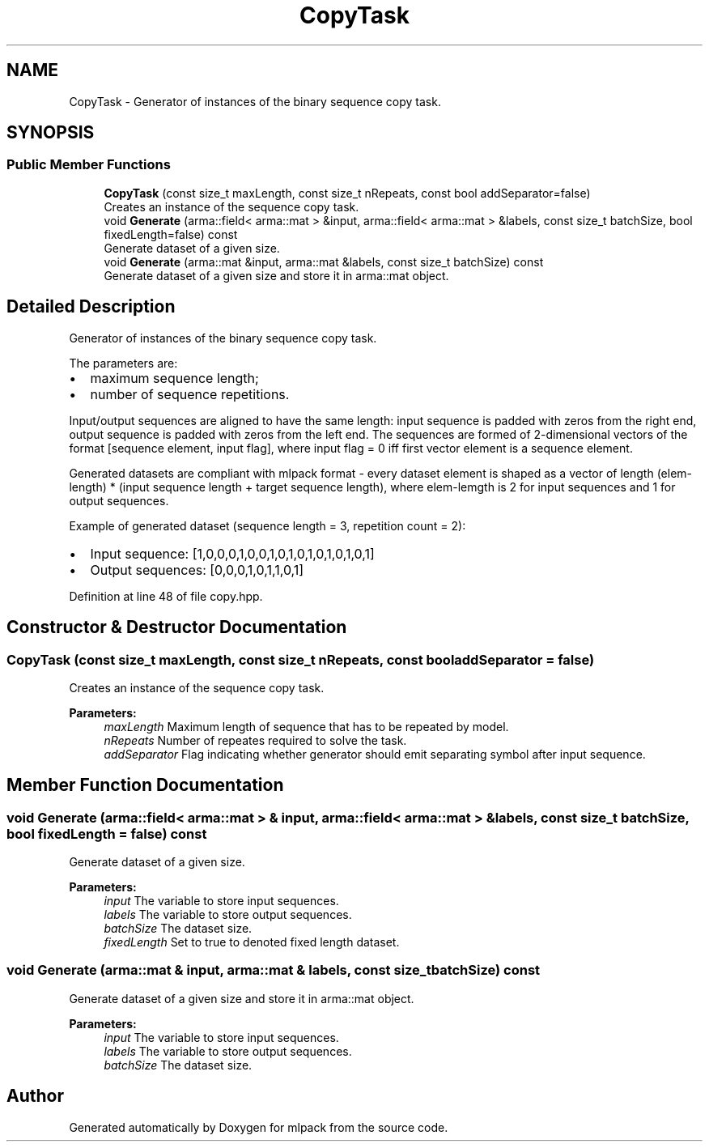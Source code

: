 .TH "CopyTask" 3 "Sun Aug 22 2021" "Version 3.4.2" "mlpack" \" -*- nroff -*-
.ad l
.nh
.SH NAME
CopyTask \- Generator of instances of the binary sequence copy task\&.  

.SH SYNOPSIS
.br
.PP
.SS "Public Member Functions"

.in +1c
.ti -1c
.RI "\fBCopyTask\fP (const size_t maxLength, const size_t nRepeats, const bool addSeparator=false)"
.br
.RI "Creates an instance of the sequence copy task\&. "
.ti -1c
.RI "void \fBGenerate\fP (arma::field< arma::mat > &input, arma::field< arma::mat > &labels, const size_t batchSize, bool fixedLength=false) const"
.br
.RI "Generate dataset of a given size\&. "
.ti -1c
.RI "void \fBGenerate\fP (arma::mat &input, arma::mat &labels, const size_t batchSize) const"
.br
.RI "Generate dataset of a given size and store it in arma::mat object\&. "
.in -1c
.SH "Detailed Description"
.PP 
Generator of instances of the binary sequence copy task\&. 

The parameters are:
.IP "\(bu" 2
maximum sequence length;
.IP "\(bu" 2
number of sequence repetitions\&.
.PP
.PP
Input/output sequences are aligned to have the same length: input sequence is padded with zeros from the right end, output sequence is padded with zeros from the left end\&. The sequences are formed of 2-dimensional vectors of the format [sequence element, input flag], where input flag = 0 iff first vector element is a sequence element\&.
.PP
Generated datasets are compliant with mlpack format - every dataset element is shaped as a vector of length (elem-length) * (input sequence length + target sequence length), where elem-lemgth is 2 for input sequences and 1 for output sequences\&.
.PP
Example of generated dataset (sequence length = 3, repetition count = 2):
.IP "\(bu" 2
Input sequence: [1,0,0,0,1,0,0,1,0,1,0,1,0,1,0,1,0,1]
.IP "\(bu" 2
Output sequences: [0,0,0,1,0,1,1,0,1] 
.PP

.PP
Definition at line 48 of file copy\&.hpp\&.
.SH "Constructor & Destructor Documentation"
.PP 
.SS "\fBCopyTask\fP (const size_t maxLength, const size_t nRepeats, const bool addSeparator = \fCfalse\fP)"

.PP
Creates an instance of the sequence copy task\&. 
.PP
\fBParameters:\fP
.RS 4
\fImaxLength\fP Maximum length of sequence that has to be repeated by model\&. 
.br
\fInRepeats\fP Number of repeates required to solve the task\&. 
.br
\fIaddSeparator\fP Flag indicating whether generator should emit separating symbol after input sequence\&. 
.RE
.PP

.SH "Member Function Documentation"
.PP 
.SS "void Generate (arma::field< arma::mat > & input, arma::field< arma::mat > & labels, const size_t batchSize, bool fixedLength = \fCfalse\fP) const"

.PP
Generate dataset of a given size\&. 
.PP
\fBParameters:\fP
.RS 4
\fIinput\fP The variable to store input sequences\&. 
.br
\fIlabels\fP The variable to store output sequences\&. 
.br
\fIbatchSize\fP The dataset size\&. 
.br
\fIfixedLength\fP Set to true to denoted fixed length dataset\&. 
.RE
.PP

.SS "void Generate (arma::mat & input, arma::mat & labels, const size_t batchSize) const"

.PP
Generate dataset of a given size and store it in arma::mat object\&. 
.PP
\fBParameters:\fP
.RS 4
\fIinput\fP The variable to store input sequences\&. 
.br
\fIlabels\fP The variable to store output sequences\&. 
.br
\fIbatchSize\fP The dataset size\&. 
.RE
.PP


.SH "Author"
.PP 
Generated automatically by Doxygen for mlpack from the source code\&.

